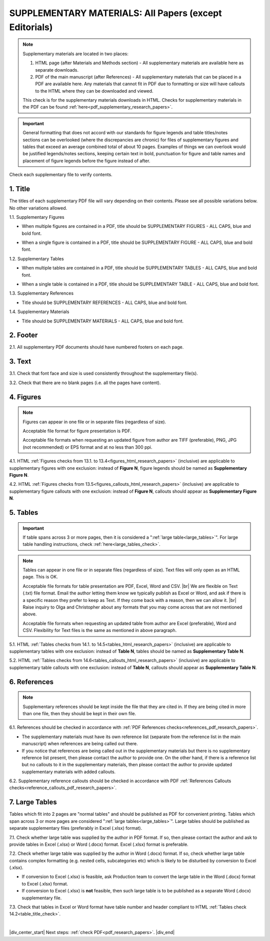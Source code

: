 .. _supplementary_html_research_papers:

SUPPLEMENTARY MATERIALS: All Papers (except Editorials)
=======================================================

.. Note::
	
	Supplementary materials are located in two places:

	1. HTML page  (after Materials and Methods section) - All supplementary materials are available here as separate downloads.

	2. PDF of the main manuscript (after References) - All supplementary materials that can be placed in a PDF are available here. Any materials that cannot fit in PDF due to formatting or size will have callouts to the HTML where they can be downloaded and viewed. 

	This check is for the supplementary materials downloads in HTML. Checks for supplementary materials in the PDF can be found :ref:`here<pdf_supplementary_research_papers>`.

.. Important::
	General formatting that does not accord with our standards for figure legends and table titles/notes sections can be overlooked (where the discrepancies are chronic) for files of supplementary figures and tables that exceed an average combined total of about 10 pages.
	Examples of things we can overlook would be justified legends/notes sections, keeping certain text in bold, punctuation for figure and table names and placement of figure legends before the figure instead of after. 

Check each supplementary file to verify contents.

.. _title_supplementary_html_research_papers:

1. Title 
^^^^^^^^
The titles of each supplementary PDF file will vary depending on their contents. Please see all possible variations below. No other variations allowed.

1.1. Supplementary Figures

- When multiple figures are contained in a PDF, title should be SUPPLEMENTARY FIGURES - ALL CAPS, blue and bold font.

.. image:: /_static/suppl_figs_pdf.png
  	:alt: Supplementary Figures title
  	:scale: 99%

- When a single figure is contained in a PDF, title should be SUPPLEMENTARY FIGURE - ALL CAPS, blue and bold font.

.. image:: /_static/suppl_one_fig_pdf.png
  	:alt: Supplementary Figure title
  	:scale: 99%

1.2. Supplementary Tables

- When multiple tables are contained in a PDF, title should be SUPPLEMENTARY TABLES - ALL CAPS, blue and bold font.

.. image:: /_static/suppl_tables_pdf.png
  	:alt: Supplementary Tables title
  	:scale: 99%

- When a single table is contained in a PDF, title should be SUPPLEMENTARY TABLE - ALL CAPS, blue and bold font.

.. image:: /_static/suppl_one_table_pdf.png
  	:alt: Supplementary Table title
  	:scale: 99%

1.3. Supplementary References

- Title should be SUPPLEMENTARY REFERENCES - ALL CAPS, blue and bold font.

.. image:: /_static/suppl_refs_pdf.png
  	:alt: Supplementary references title
  	:scale: 99%

1.4. Supplementary Materials

- Title should be SUPPLEMENTARY MATERIALS - ALL CAPS, blue and bold font.

.. image:: /_static/suppl_materials_pdf.png
  	:alt: Supplementary materials title
  	:scale: 99%

.. _footer_supplementary_html_research_papers:

2. Footer
^^^^^^^^^

2.1. All supplementary PDF documents should have numbered footers on each page.

.. image:: /_static/suppl_footer_pdf.png
  	:alt: Supplementary materials footer
  	:scale: 99%

.. _text_supplementary_html_research_papers:


3. Text
^^^^^^^

3.1. Check that font face and size is used consistently throughout the supplementary file(s).

3.2. Check that there are no blank pages (i.e. all the pages have content).

.. _figures_supplementary_html_research_papers:

4. Figures
^^^^^^^^^^

.. Note::
	
	Figures can appear in one file or in separate files (regardless of size).

	Acceptable file format for figure presentation is PDF.

	Acceptable file formats when requesting an updated figure from author are TIFF (preferable), PNG, JPG (not recommended) or EPS format and at no less than 300 ppi.

4.1. HTML :ref:`Figures checks from 13.1. to 13.4<figures_html_research_papers>` (inclusive) are applicable to supplementary figures with one exclusion: instead of **Figure N**, figure legends should be named as **Supplementary Figure N**.

.. image:: /_static/suppl_fig_name.png
   :alt: Supplementary figure name
   :scale: 99%

4.2. HTML :ref:`Figures checks from 13.5<figures_callouts_html_research_papers>` (inclusive) are applicable to supplementary figure callouts with one exclusion: instead of **Figure N**, callouts should appear as **Supplementary Figure N**.

.. image:: /_static/suppl_fig_callouts.png
   :alt: Supplementary figure callouts
   :scale: 99%

.. _tables_supplementary_html_research_papers:

5. Tables
^^^^^^^^^^^^

.. IMPORTANT::

	If table spans across 3 or more pages, then it is considered a ":ref:`large table<large_tables>`".
	For large table handling instructions, check :ref:`here<large_tables_check>`.

.. Note::
	
	Tables can appear in one file or in separate files (regardless of size).
	Text files will only open as an HTML page. This is OK.

	Acceptable file formats for table presentation are PDF, Excel, Word and CSV. |br|
	We are flexible on Text (.txt) file format. Email the author letting them know we typically publish as Excel or Word, and ask if there is a specific reason they prefer to keep as Text. If they come back with a reason, then we can allow it. |br|
	Raise inquiry to Olga and Christopher about any formats that you may come across that are not mentioned above.

	Acceptable file formats when requesting an updated table from author are Excel (preferable), Word and CSV. Flexibility for Text files is the same as mentioned in above paragraph.



5.1. HTML :ref:`Tables checks from 14.1. to 14.5<tables_html_research_papers>` (inclusive) are applicable to supplementary tables with one exclusion: instead of **Table N**, tables should be named as **Supplementary Table N**.

.. image:: /_static/suppl_table_name.png
   :alt: Supplementary table name
   :scale: 99%

5.2. HTML :ref:`Tables checks from 14.6<tables_callouts_html_research_papers>` (inclusive) are applicable to supplementary table callouts with one exclusion: instead of **Table N**, callouts should appear as **Supplementary Table N**.

.. image:: /_static/suppl_table_callouts.png
   :alt: Supplementary table callouts
   :scale: 99%

.. _refs_supplementary_html_research_papers:

6. References
^^^^^^^^^^^^^

.. Note::
	
	Supplementary references should be kept inside the file that they are cited in. If they are being cited in more than one file, then they should be kept in their own file.

6.1. References should be checked in accordance with :ref:`PDF References checks<references_pdf_research_papers>`.

- The supplementary materials must have its own reference list (separate from the reference list in the main manuscript) when references are being called out there.

- If you notice that references are being called out in the supplementary materials but there is no supplementary reference list present, then please contact the author to provide one. On the other hand, if there is a reference list but no callouts to it in the supplementary materials, then please contact the author to provide updated supplementary materials with added callouts.

6.2. Supplementary reference callouts should be checked in accordance with PDF :ref:`References Callouts checks<reference_callouts_pdf_research_papers>`.

.. _large_tables_check:

7. Large Tables
^^^^^^^^^^^^^^^^^^

Tables which fit into 2 pages are "normal tables" and should be published as PDF for convenient printing. Tables which span across 3 or more pages are considered ":ref:`large tables<large_tables>`". Large tables should be published as separate supplementary files (preferably in Excel (.xlsx) format).

7.1. Check whether large table was supplied by the author in PDF format. If so, then please contact the author and ask to provide tables in Excel (.xlsx) or Word (.docx) format. Excel (.xlsx) format is preferable.

7.2. Check whether large table was supplied by the author in Word (.docx) format. If so, check whether large table contains complex formatting (e.g. nested cells, subcategories etc) which is likely to be disturbed by conversion to Excel (.xlsx).

- If conversion to Excel (.xlsx) is feasible, ask Production team to convert the large table in the Word (.docx) format to Excel (.xlsx) format.

- If conversion to Excel (.xlsx) is **not** feasible, then such large table is to be published as a separate Word (.docx) supplementary file.

7.3. Check that tables in Excel or Word format have table number and header compliant to HTML :ref:`Tables check 14.2<table_title_check>`.

.. image:: /_static/suppl_xl_table.png
   :alt: Supplementary table
   :scale: 60%


|

|div_center_start| Next steps: :ref:`check PDF<pdf_research_papers>`. |div_end|


.. |br| raw:: html

   <br />

.. |div_center_start| raw:: html

   <div style="text-align:center">

.. |div_end| raw:: html
   
   </div>

.. |span_format_start| raw:: html
   
   <span style='font-family:"Source Code Pro", sans-serif; font-weight: bold; text-align:center;'>

.. |span_end| raw:: html
   
   </span>